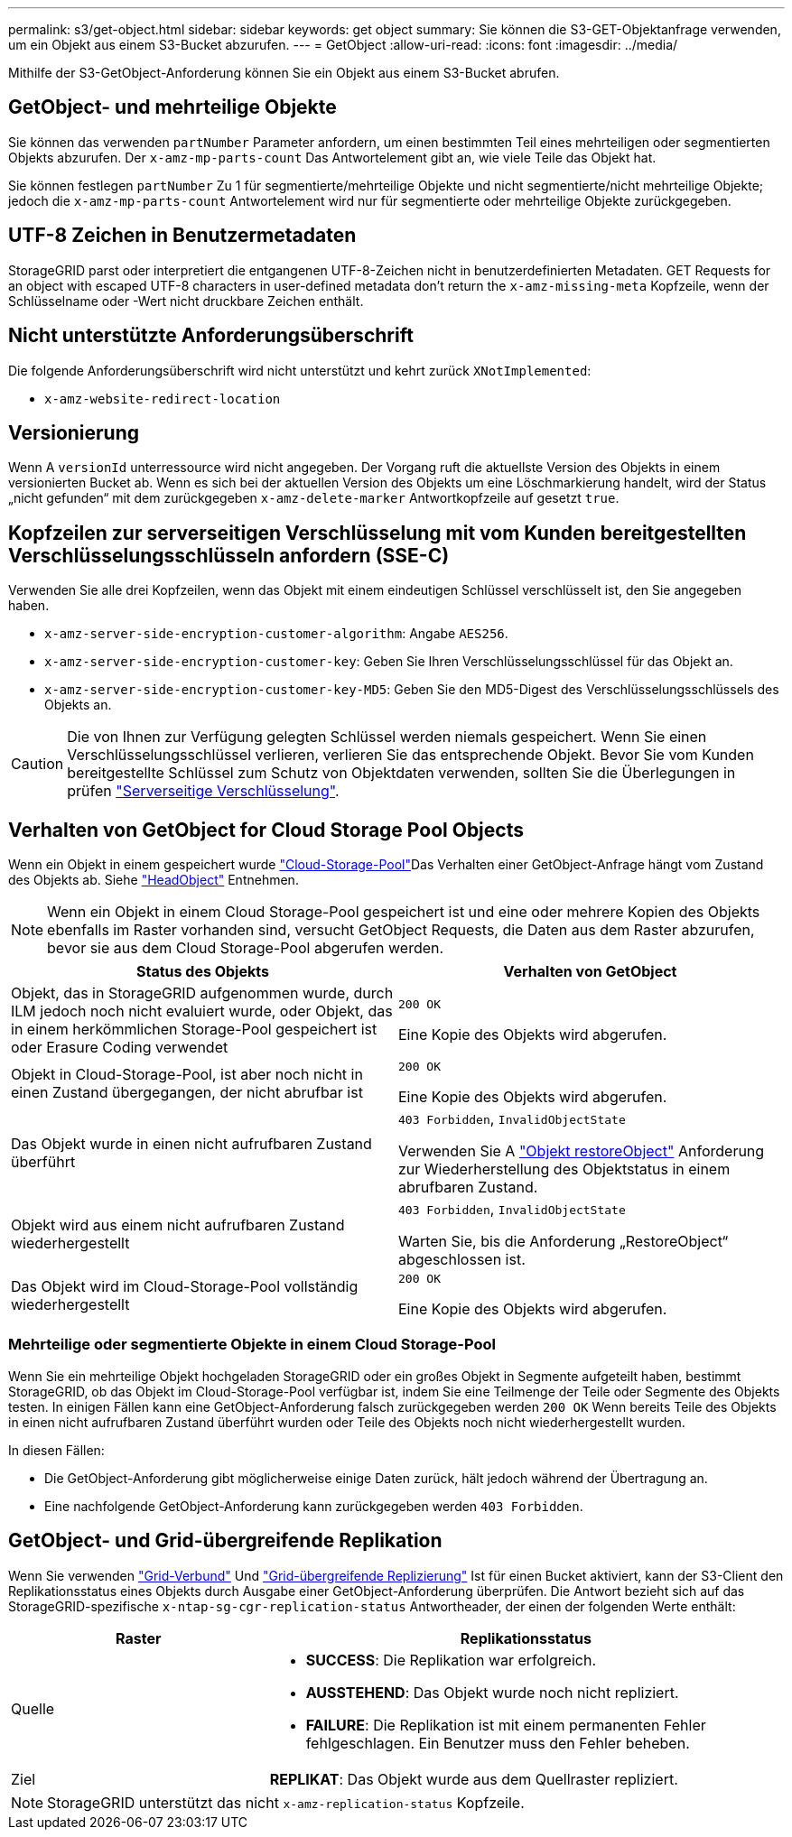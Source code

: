 ---
permalink: s3/get-object.html 
sidebar: sidebar 
keywords: get object 
summary: Sie können die S3-GET-Objektanfrage verwenden, um ein Objekt aus einem S3-Bucket abzurufen. 
---
= GetObject
:allow-uri-read: 
:icons: font
:imagesdir: ../media/


[role="lead"]
Mithilfe der S3-GetObject-Anforderung können Sie ein Objekt aus einem S3-Bucket abrufen.



== GetObject- und mehrteilige Objekte

Sie können das verwenden `partNumber` Parameter anfordern, um einen bestimmten Teil eines mehrteiligen oder segmentierten Objekts abzurufen.  Der `x-amz-mp-parts-count` Das Antwortelement gibt an, wie viele Teile das Objekt hat.

Sie können festlegen `partNumber` Zu 1 für segmentierte/mehrteilige Objekte und nicht segmentierte/nicht mehrteilige Objekte; jedoch die `x-amz-mp-parts-count` Antwortelement wird nur für segmentierte oder mehrteilige Objekte zurückgegeben.



== UTF-8 Zeichen in Benutzermetadaten

StorageGRID parst oder interpretiert die entgangenen UTF-8-Zeichen nicht in benutzerdefinierten Metadaten. GET Requests for an object with escaped UTF-8 characters in user-defined metadata don't return the `x-amz-missing-meta` Kopfzeile, wenn der Schlüsselname oder -Wert nicht druckbare Zeichen enthält.



== Nicht unterstützte Anforderungsüberschrift

Die folgende Anforderungsüberschrift wird nicht unterstützt und kehrt zurück `XNotImplemented`:

* `x-amz-website-redirect-location`




== Versionierung

Wenn A `versionId` unterressource wird nicht angegeben. Der Vorgang ruft die aktuellste Version des Objekts in einem versionierten Bucket ab. Wenn es sich bei der aktuellen Version des Objekts um eine Löschmarkierung handelt, wird der Status „nicht gefunden“ mit dem zurückgegeben `x-amz-delete-marker` Antwortkopfzeile auf gesetzt `true`.



== Kopfzeilen zur serverseitigen Verschlüsselung mit vom Kunden bereitgestellten Verschlüsselungsschlüsseln anfordern (SSE-C)

Verwenden Sie alle drei Kopfzeilen, wenn das Objekt mit einem eindeutigen Schlüssel verschlüsselt ist, den Sie angegeben haben.

* `x-amz-server-side-encryption-customer-algorithm`: Angabe `AES256`.
* `x-amz-server-side-encryption-customer-key`: Geben Sie Ihren Verschlüsselungsschlüssel für das Objekt an.
* `x-amz-server-side-encryption-customer-key-MD5`: Geben Sie den MD5-Digest des Verschlüsselungsschlüssels des Objekts an.



CAUTION: Die von Ihnen zur Verfügung gelegten Schlüssel werden niemals gespeichert. Wenn Sie einen Verschlüsselungsschlüssel verlieren, verlieren Sie das entsprechende Objekt. Bevor Sie vom Kunden bereitgestellte Schlüssel zum Schutz von Objektdaten verwenden, sollten Sie die Überlegungen in prüfen link:using-server-side-encryption.html["Serverseitige Verschlüsselung"].



== Verhalten von GetObject for Cloud Storage Pool Objects

Wenn ein Objekt in einem gespeichert wurde link:../ilm/what-cloud-storage-pool-is.html["Cloud-Storage-Pool"]Das Verhalten einer GetObject-Anfrage hängt vom Zustand des Objekts ab. Siehe link:head-object.html["HeadObject"] Entnehmen.


NOTE: Wenn ein Objekt in einem Cloud Storage-Pool gespeichert ist und eine oder mehrere Kopien des Objekts ebenfalls im Raster vorhanden sind, versucht GetObject Requests, die Daten aus dem Raster abzurufen, bevor sie aus dem Cloud Storage-Pool abgerufen werden.

[cols="1a,1a"]
|===
| Status des Objekts | Verhalten von GetObject 


 a| 
Objekt, das in StorageGRID aufgenommen wurde, durch ILM jedoch noch nicht evaluiert wurde, oder Objekt, das in einem herkömmlichen Storage-Pool gespeichert ist oder Erasure Coding verwendet
 a| 
`200 OK`

Eine Kopie des Objekts wird abgerufen.



 a| 
Objekt in Cloud-Storage-Pool, ist aber noch nicht in einen Zustand übergegangen, der nicht abrufbar ist
 a| 
`200 OK`

Eine Kopie des Objekts wird abgerufen.



 a| 
Das Objekt wurde in einen nicht aufrufbaren Zustand überführt
 a| 
`403 Forbidden`, `InvalidObjectState`

Verwenden Sie A link:post-object-restore.html["Objekt restoreObject"] Anforderung zur Wiederherstellung des Objektstatus in einem abrufbaren Zustand.



 a| 
Objekt wird aus einem nicht aufrufbaren Zustand wiederhergestellt
 a| 
`403 Forbidden`, `InvalidObjectState`

Warten Sie, bis die Anforderung „RestoreObject“ abgeschlossen ist.



 a| 
Das Objekt wird im Cloud-Storage-Pool vollständig wiederhergestellt
 a| 
`200 OK`

Eine Kopie des Objekts wird abgerufen.

|===


=== Mehrteilige oder segmentierte Objekte in einem Cloud Storage-Pool

Wenn Sie ein mehrteilige Objekt hochgeladen StorageGRID oder ein großes Objekt in Segmente aufgeteilt haben, bestimmt StorageGRID, ob das Objekt im Cloud-Storage-Pool verfügbar ist, indem Sie eine Teilmenge der Teile oder Segmente des Objekts testen. In einigen Fällen kann eine GetObject-Anforderung falsch zurückgegeben werden `200 OK` Wenn bereits Teile des Objekts in einen nicht aufrufbaren Zustand überführt wurden oder Teile des Objekts noch nicht wiederhergestellt wurden.

In diesen Fällen:

* Die GetObject-Anforderung gibt möglicherweise einige Daten zurück, hält jedoch während der Übertragung an.
* Eine nachfolgende GetObject-Anforderung kann zurückgegeben werden `403 Forbidden`.




== GetObject- und Grid-übergreifende Replikation

Wenn Sie verwenden link:../admin/grid-federation-overview.html["Grid-Verbund"] Und link:../tenant/grid-federation-manage-cross-grid-replication.html["Grid-übergreifende Replizierung"] Ist für einen Bucket aktiviert, kann der S3-Client den Replikationsstatus eines Objekts durch Ausgabe einer GetObject-Anforderung überprüfen. Die Antwort bezieht sich auf das StorageGRID-spezifische `x-ntap-sg-cgr-replication-status` Antwortheader, der einen der folgenden Werte enthält:

[cols="1a,2a"]
|===
| Raster | Replikationsstatus 


 a| 
Quelle
 a| 
* *SUCCESS*: Die Replikation war erfolgreich.
* *AUSSTEHEND*: Das Objekt wurde noch nicht repliziert.
* *FAILURE*: Die Replikation ist mit einem permanenten Fehler fehlgeschlagen. Ein Benutzer muss den Fehler beheben.




 a| 
Ziel
 a| 
*REPLIKAT*: Das Objekt wurde aus dem Quellraster repliziert.

|===

NOTE: StorageGRID unterstützt das nicht `x-amz-replication-status` Kopfzeile.
